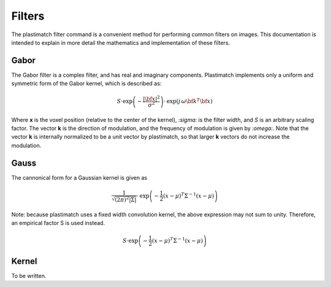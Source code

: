 .. _filters:

Filters
=======

The plastimatch filter command is a convenient method for performing 
common filters on images.  This documentation is intended to explain 
in more detail the mathematics and implementation of these filters.

Gabor
-----
The Gabor filter is a complex filter, and has real and imaginary 
components.  Plastimatch implements only a 
uniform and symmetric form of the Gabor kernel, 
which is described as:

.. math::
   S \cdot \mathrm{exp} \left( -\frac{|{\bf x}|^2}{\sigma^2} \right) 
   \cdot \mathrm{exp} \left( j \, \omega {\bf k}^T {\bf x} \right)

Where **x** is the voxel position (relative to the center of the kernel), 
*:sigma:* is the filter width, and *S* is an arbitrary scaling factor.
The vector **k** is the direction of modulation, and the frequency of 
modulation is given by *:omega:*.  Note that 
the vector **k** is internally normalized to be a unit vector 
by plastimatch, so that larger **k** vectors do not increase 
the modulation.




Gauss
-----
The cannonical form for a Gaussian kernel is given as

.. math::
   \frac{1}{\sqrt{(2\pi)^2|\Sigma|}} 
   \cdot \mathrm{exp} \left( -\frac{1}{2}(x-\mu)^T \Sigma^{-1} (x-\mu) \right)

Note: because plastimatch uses a fixed width convolution kernel, the 
above expression may not sum to unity.  Therefore, an empirical 
factor S is used instead.

.. math::
   S \cdot \mathrm{exp} \left( -\frac{1}{2}(x-\mu)^T \Sigma^{-1} (x-\mu) \right)



Kernel
------
To be written.

